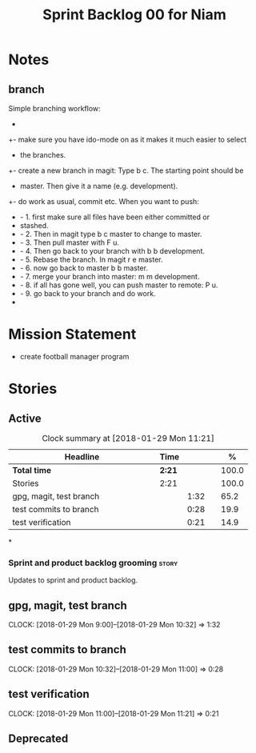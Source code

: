 #+title: Sprint Backlog 00 for Niam
#+options: date:nil toc:nil author:nil num:nil
#+todo: STARTED | COMPLETED CANCELLED POSTPONED
#+tags: { story(s) epic(e) }


* Notes

** branch
Simple branching workflow:
 +
 +- make sure you have ido-mode on as it makes it much easier to select
 +  the branches.
 +- create a new branch in magit: Type b c. The starting point should be
 +  master. Then give it a name (e.g. development).
 +- do work as usual, commit etc. When you want to push:
 +  - 1. first make sure all files have been either committed or
 +    stashed.
 +  - 2. Then in magit type b c master to change to master.
 +  - 3. Then pull master with F u.
 +  - 4. Then go back to your branch with b b development.
 +  - 5. Rebase the branch. In magit r e master.
 +  - 6. now go back to master b b master.
 +  - 7. merge your branch into master: m m development.
 +  - 8. if all has gone well, you can push master to remote: P u.
 +  - 9. go back to your branch and do work.
 +


* Mission Statement

- create football manager program



* Stories

** Active

#+begin: clocktable :maxlevel 3 :scope subtree :indent nil :emphasize nil :scope file :narrow 75 :formula %
#+CAPTION: Clock summary at [2018-01-29 Mon 11:21]
| <75>                                                                        |        |      |   |       |
| Headline                                                                    | Time   |      |   |     % |
|-----------------------------------------------------------------------------+--------+------+---+-------|
| *Total time*                                                                | *2:21* |      |   | 100.0 |
|-----------------------------------------------------------------------------+--------+------+---+-------|
| Stories                                                                     | 2:21   |      |   | 100.0 |
| gpg, magit, test branch                                                     |        | 1:32 |   |  65.2 |
| test commits to branch                                                      |        | 0:28 |   |  19.9 |
| test verification                                                           |        | 0:21 |   |  14.9 |
#+TBLFM: $5='(org-clock-time% @3$2 $2..$4);%.1f
#+end:

*
*** Sprint and product backlog grooming                               :story:
Updates to sprint and product backlog.
** gpg, magit, test branch
   CLOCK: [2018-01-29 Mon 9:00]--[2018-01-29 Mon 10:32] =>  1:32

** test commits to branch
   CLOCK: [2018-01-29 Mon 10:32]--[2018-01-29 Mon 11:00] =>  0:28

** test verification
   CLOCK: [2018-01-29 Mon 11:00]--[2018-01-29 Mon 11:21] =>  0:21












** Deprecated
